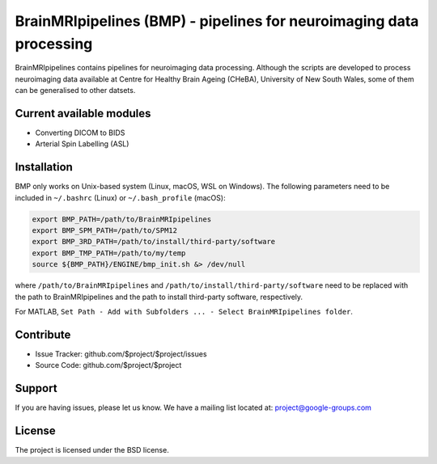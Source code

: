 BrainMRIpipelines (BMP) - pipelines for neuroimaging data processing
========

.. image:: http://unmaintained.tech/badge.svg
  :target: http://unmaintained.tech
  :alt: No Maintenance Intended

BrainMRIpipelines contains pipelines for neuroimaging data processing. Although the scripts are developed to process neuroimaging data available at Centre for Healthy Brain Ageing (CHeBA), University of New South Wales, some of them can be generalised to other datsets.


Current available modules
--------

- Converting DICOM to BIDS
- Arterial Spin Labelling (ASL)

Installation
------------

BMP only works on Unix-based system (Linux, macOS, WSL on Windows). The following parameters need to be included in ``~/.bashrc`` (Linux) or ``~/.bash_profile`` (macOS):

..  code-block::

    export BMP_PATH=/path/to/BrainMRIpipelines
    export BMP_SPM_PATH=/path/to/SPM12
    export BMP_3RD_PATH=/path/to/install/third-party/software
    export BMP_TMP_PATH=/path/to/my/temp
    source ${BMP_PATH}/ENGINE/bmp_init.sh &> /dev/null


where ``/path/to/BrainMRIpipelines`` and ``/path/to/install/third-party/software`` need to be replaced with the path to BrainMRIpipelines and the path to install third-party software, respectively.

For MATLAB, ``Set Path - Add with Subfolders ... - Select BrainMRIpipelines folder``.

Contribute
----------

- Issue Tracker: github.com/$project/$project/issues
- Source Code: github.com/$project/$project

Support
-------

If you are having issues, please let us know.
We have a mailing list located at: project@google-groups.com

License
-------

The project is licensed under the BSD license.